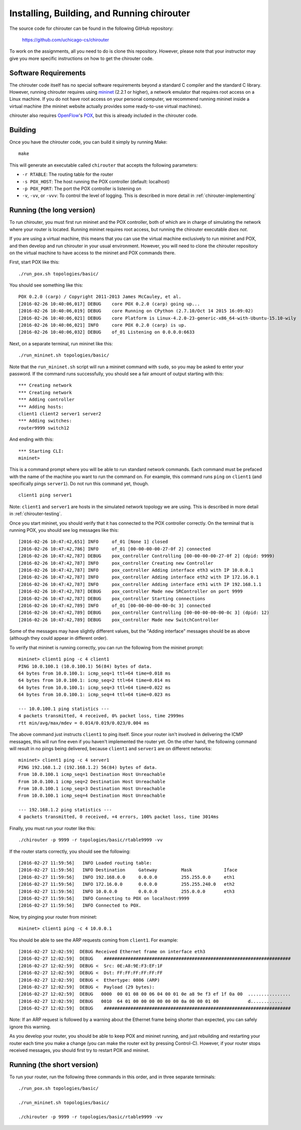 .. _chirouter-installing:

Installing, Building, and Running chirouter
===========================================

The source code for chirouter can be found in the following GitHub repository:

    https://github.com/uchicago-cs/chirouter

To work on the assignments, all you need to do is clone this repository. However,
please note that your instructor may give you more specific instructions on how
to get the chirouter code.

Software Requirements
---------------------

The chirouter code itself has no special software requirements beyond a standard C compiler and the
standard C library. However, running chirouter requires using `mininet <http://mininet.org/>`_ (2.2.1 or higher), a 
network emulator that requires root access on a Linux machine.
If you do not have root access on your
personal computer, we recommend running mininet inside a virtual machine (the mininet website actually
provides some ready-to-use virtual machines).

chirouter also requires `OpenFlow <https://openflow.stanford.edu/>`_'s `POX <https://openflow.stanford.edu/display/ONL/POX+Wiki>`_,
but this is already included in the chirouter code.


Building
--------

Once you have the chirouter code, you can build it simply by running Make::

   make

This will generate an executable called ``chirouter`` that accepts the following
parameters:

* ``-r RTABLE``: The routing table for the router
* ``-s POX_HOST``: The host running the POX controller (default: localhost)
* ``-p POX_PORT``: The port the POX controller is listening on
* ``-v``, ``-vv``, or ``-vvv``: To control the level of logging. This is described in 
  more detail in :ref:`chirouter-implementing`


Running (the long version)
--------------------------

To run chirouter, you must first run mininet and the POX controller, both of which are in charge
of simulating the network where your router is located. Running mininet requires root access, but
running the chirouter executable *does not*. 

If you are using a virtual machine, this means that you can use the virtual machine exclusively to
run mininet and POX, and then develop and run chirouter in your usual environment. However, you will
need to clone the chirouter repository on the virtual machine to have access to the mininet and POX
commands there.

First, start POX like this::

   ./run_pox.sh topologies/basic/
   
You should see something like this::

   POX 0.2.0 (carp) / Copyright 2011-2013 James McCauley, et al.
   [2016-02-26 10:40:06,017] DEBUG    core POX 0.2.0 (carp) going up...
   [2016-02-26 10:40:06,019] DEBUG    core Running on CPython (2.7.10/Oct 14 2015 16:09:02)
   [2016-02-26 10:40:06,021] DEBUG    core Platform is Linux-4.2.0-23-generic-x86_64-with-Ubuntu-15.10-wily
   [2016-02-26 10:40:06,021] INFO     core POX 0.2.0 (carp) is up.
   [2016-02-26 10:40:06,032] DEBUG    of_01 Listening on 0.0.0.0:6633

Next, on a separate terminal, run mininet like this::

   ./run_mininet.sh topologies/basic/
   
Note that the ``run_mininet.sh`` script will run a mininet command with ``sudo``, so you may be asked to 
enter your password. If the command runs successfully, you should see a fair amount of output starting with this::

   *** Creating network
   *** Creating network
   *** Adding controller
   *** Adding hosts:
   client1 client2 server1 server2 
   *** Adding switches:
   router9999 switch12 
   
And ending with this::
   
   *** Starting CLI:
   mininet> 

This is a command prompt where you will be able to run standard network commands. Each command
must be prefaced with the name of the machine you want to run the command on. For example, this command
runs ``ping`` on ``client1`` (and specifically pings ``server1``). Do not run this command yet, though.

::

   client1 ping server1
   
Note: ``client1`` and ``server1`` are hosts in the simulated network topology we are using. This is
described in more detail in :ref:`chirouter-testing`.   
   
Once you start mininet, you should verify that it has connected to the POX controller correctly. On the
terminal that is running POX, you should see log messages like this::

   [2016-02-26 10:47:42,651] INFO     of_01 [None 1] closed
   [2016-02-26 10:47:42,786] INFO     of_01 [00-00-00-00-27-0f 2] connected
   [2016-02-26 10:47:42,787] DEBUG    pox_controller Controlling [00-00-00-00-27-0f 2] (dpid: 9999)
   [2016-02-26 10:47:42,787] INFO     pox_controller Creating new Controller
   [2016-02-26 10:47:42,787] INFO     pox_controller Adding interface eth3 with IP 10.0.0.1
   [2016-02-26 10:47:42,787] INFO     pox_controller Adding interface eth2 with IP 172.16.0.1
   [2016-02-26 10:47:42,787] INFO     pox_controller Adding interface eth1 with IP 192.168.1.1
   [2016-02-26 10:47:42,787] DEBUG    pox_controller Made new SRController on port 9999
   [2016-02-26 10:47:42,787] DEBUG    pox_controller Starting connections
   [2016-02-26 10:47:42,789] INFO     of_01 [00-00-00-00-00-0c 3] connected
   [2016-02-26 10:47:42,789] DEBUG    pox_controller Controlling [00-00-00-00-00-0c 3] (dpid: 12)
   [2016-02-26 10:47:42,789] DEBUG    pox_controller Made new SwitchController
 
Some of the messages may have slightly different values, but the "Adding interface" messages should
be as above (although they could appear in different order).
   
To verify that mininet is running correctly, you can run the following from the mininet prompt::

   mininet> client1 ping -c 4 client1
   PING 10.0.100.1 (10.0.100.1) 56(84) bytes of data.
   64 bytes from 10.0.100.1: icmp_seq=1 ttl=64 time=0.018 ms
   64 bytes from 10.0.100.1: icmp_seq=2 ttl=64 time=0.014 ms
   64 bytes from 10.0.100.1: icmp_seq=3 ttl=64 time=0.022 ms
   64 bytes from 10.0.100.1: icmp_seq=4 ttl=64 time=0.023 ms
   
   --- 10.0.100.1 ping statistics ---
   4 packets transmitted, 4 received, 0% packet loss, time 2999ms
   rtt min/avg/max/mdev = 0.014/0.019/0.023/0.004 ms

The above command just instructs ``client1`` to ping itself. Since your router isn't involved in delivering the
ICMP messages, this will run fine even if you haven't implemented the router yet. On the other hand, the following command
will result in no pings being delivered, because ``client1`` and ``server1`` are on different networks::

   mininet> client1 ping -c 4 server1
   PING 192.168.1.2 (192.168.1.2) 56(84) bytes of data.
   From 10.0.100.1 icmp_seq=1 Destination Host Unreachable
   From 10.0.100.1 icmp_seq=2 Destination Host Unreachable
   From 10.0.100.1 icmp_seq=3 Destination Host Unreachable
   From 10.0.100.1 icmp_seq=4 Destination Host Unreachable
   
   --- 192.168.1.2 ping statistics ---
   4 packets transmitted, 0 received, +4 errors, 100% packet loss, time 3014ms

Finally, you must run your router like this::

   ./chirouter -p 9999 -r topologies/basic/rtable9999 -vv
   
If the router starts correctly, you should see the following::

   [2016-02-27 11:59:56]   INFO Loaded routing table:
   [2016-02-27 11:59:56]   INFO Destination     Gateway         Mask            Iface           
   [2016-02-27 11:59:56]   INFO 192.168.0.0     0.0.0.0         255.255.0.0     eth1            
   [2016-02-27 11:59:56]   INFO 172.16.0.0      0.0.0.0         255.255.240.0   eth2            
   [2016-02-27 11:59:56]   INFO 10.0.0.0        0.0.0.0         255.0.0.0       eth3            
   [2016-02-27 11:59:56]   INFO Connecting to POX on localhost:9999
   [2016-02-27 11:59:56]   INFO Connected to POX.

Now, try pinging your router from mininet::

   mininet> client1 ping -c 4 10.0.0.1

You should be able to see the ARP requests coming from ``client1``. For example::

   [2016-02-27 12:02:59]  DEBUG Received Ethernet frame on interface eth3
   [2016-02-27 12:02:59]  DEBUG    ######################################################################
   [2016-02-27 12:02:59]  DEBUG <  Src: 0E:A8:9E:F3:EF:1F
   [2016-02-27 12:02:59]  DEBUG <  Dst: FF:FF:FF:FF:FF:FF
   [2016-02-27 12:02:59]  DEBUG <  Ethertype: 0806 (ARP)
   [2016-02-27 12:02:59]  DEBUG <  Payload (29 bytes):
   [2016-02-27 12:02:59]  DEBUG   0000  00 01 08 00 06 04 00 01 0e a8 9e f3 ef 1f 0a 00  ................
   [2016-02-27 12:02:59]  DEBUG   0010  64 01 00 00 00 00 00 00 0a 00 00 01 00           d............
   [2016-02-27 12:02:59]  DEBUG    ######################################################################

Note: If an ARP request is followed by a warning about the Ethernet frame being shorter than expected, 
you can safely ignore this warning.

As you develop your router, you should be able to keep POX and mininet running, and just rebuilding and
restarting your router each time you make a change (you can make the router exit by pressing Control-C).
However, if your router stops received messages, you should first try to restart POX and mininet.

Running (the short version)
---------------------------

To run your router, run the following three commands in this order, and in three separate terminals::

   ./run_pox.sh topologies/basic/
   
   ./run_mininet.sh topologies/basic/

   ./chirouter -p 9999 -r topologies/basic/rtable9999 -vv

